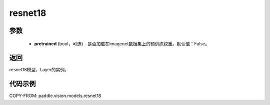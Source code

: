 .. _cn_api_paddle_vision_models_resnet18:

resnet18
-------------------------------

.. py:function:: paddle.vision.models.resnet18(pretrained=False, **kwargs)

 18层的resnet模型，来自论文 `"Deep Residual Learning for Image Recognition" <https://arxiv.org/pdf/1512.03385.pdf>`_ 。

参数
:::::::::
  - **pretrained** (bool，可选) - 是否加载在imagenet数据集上的预训练权重。默认值：False。

返回
:::::::::
resnet18模型，Layer的实例。

代码示例
:::::::::
COPY-FROM: paddle.vision.models.resnet18
